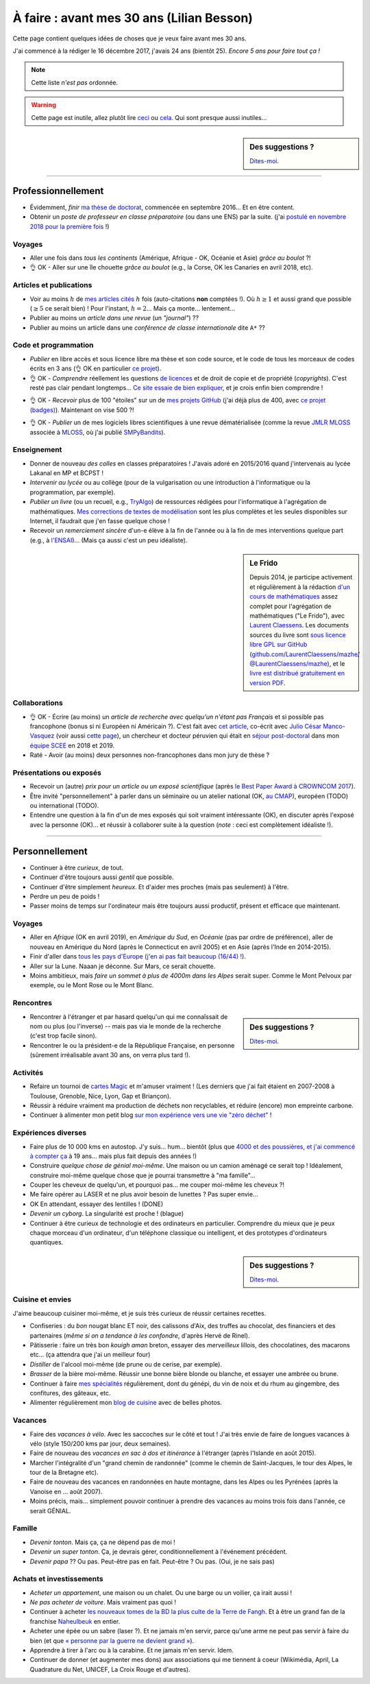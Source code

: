 .. meta::
    :description lang=fr: À faire : avant mes 30 ans (Lilian Besson)
    :description lang=en: Sumup of my year 2017 (Lilian Besson)

##########################################
À faire : avant mes 30 ans (Lilian Besson)
##########################################

Cette page contient quelques idées de choses que je veux faire avant mes 30 ans.

J'ai commencé à la rédiger le 16 décembre 2017, j'avais 24 ans (bientôt 25).
*Encore 5 ans pour faire tout ça !*

.. note:: Cette liste *n'est pas* ordonnée.

.. warning:: Cette page est inutile, allez plutôt lire `ceci <https://goo.gl/xPzw4A>`_ ou `cela <https://hal.inria.fr/hal-01629733>`_. Qui sont presque aussi inutiles…

.. sidebar:: Des suggestions ?

    `Dites-moi <callme.html>`_.

-----------------------------------

Professionnellement
-------------------

- Évidemment, *finir* `ma thèse de doctorat <https://perso.crans.org/besson/phd/>`_, commencée en septembre 2016… Et en être content.
- Obtenir un *poste de professeur en classe préparatoire* (ou dans une ENS) par la suite. (j'ai `postulé en novembre 2018 pour la première fois <http://igmaths.org/spip/spip.php?article8>`_ !)

Voyages
^^^^^^^
- Aller une fois dans *tous les continents* (Amérique, Afrique - OK, Océanie et Asie) *grâce au boulot* ?!
- 👌 OK - Aller sur une île chouette *grâce au boulot* (e.g., la Corse, OK les Canaries en avril 2018, etc).

Articles et publications
^^^^^^^^^^^^^^^^^^^^^^^^
- Voir au moins :math:`h` de `mes articles cités <https://scholar.google.com/citations?hl=fr&user=bt3upq8AAAAJ>`_ :math:`h` fois (auto-citations **non** comptées !). Où :math:`h \geq 1` et aussi grand que possible (:math:`\geq 5` ce serait bien) ! Pour l'instant, :math:`h = 2`… Mais ça monte… lentement…
- Publier au moins un *article dans une revue* (un *"journal"*) ??
- Publier au moins un article dans une *conférence de classe internationale* dite ``A*`` ??

Code et programmation
^^^^^^^^^^^^^^^^^^^^^
- *Publier* en libre accès et sous licence libre ma thèse et son code source, et le code de tous les morceaux de codes écrits en 3 ans (👌 OK en particulier `ce projet <https://SMPyBandits.GitHub.io/>`_).
- 👌 OK - *Comprendre* réellement les questions `de licences <http://choosealicense.com/>`_ et de droit de copie et de propriété (*copyrights*). C'est resté pas clair pendant longtemps… `Ce site essaie de bien expliquer <https://fossa.io/>`_, et je crois enfin bien comprendre !
- 👌 OK - *Recevoir* plus de 100 "étoiles" sur un de `mes projets GitHub <https://github.com/Naereen/>`_ (j'ai déjà plus de 400, avec `ce projet (badges) <https://github.com/Naereen/badges>`_). Maintenant on vise 500 ?!
    |Stargazers badges over time|

.. |Stargazers badges over time| image:: https://starcharts.herokuapp.com/Naereen/badges.svg
    :target: https://starcharts.herokuapp.com/Naereen/badges
    :scale:  15%


- 👌 OK - *Publier* un de mes logiciels libres scientifiques à une revue dématérialisée (comme la revue `JMLR MLOSS <http://jmlr.org/mloss/>`_ associée à `MLOSS <http://mloss.org/>`_, où j'ai publié `SMPyBandits <http://mloss.org/software/view/710/>`_).

Enseignement
^^^^^^^^^^^^
- Donner de nouveau *des colles* en classes préparatoires ! J'avais adoré en 2015/2016 quand j'intervenais au lycée Lakanal en MP et BCPST !
- *Intervenir au lycée* ou au collège (pour de la vulgarisation ou une introduction à l'informatique ou la programmation, par exemple).
- *Publier un livre* (ou un recueil, e.g., `TryAlgo <http://tryalgo.org/>`_) de ressources rédigées pour l'informatique à l'agrégation de mathématiques. `Mes corrections de textes de modélisation <https://nbviewer.jupyter.org/github/Naereen/notebooks/tree/master/agreg/>`_ sont les plus complètes et les seules disponibles sur Internet, il faudrait que j'en fasse quelque chose !
- Recevoir un *remerciement sincère* d'un-e élève à la fin de l'année ou à la fin de mes interventions quelque part (e.g., à `l'ENSAI <http://perso.crans.org/besson/ensai-2017/>`_)… (Mais ça aussi c'est un peu idéaliste).

.. sidebar:: Le Frido

    Depuis 2014, je participe activement et régulièrement à la rédaction `d'un cours de mathématiques <https://laurent.claessens-donadello.eu/frido.html>`_ assez complet pour l'agrégation de mathématiques ("Le Frido"), avec `Laurent Claessens <https://laurent.claessens-donadello.eu/>`_.
    Les documents sources du livre sont `sous licence libre GPL sur GitHub <https://github.com/LaurentClaessens/mazhe/>`_ (`github.com/LaurentClaessens/mazhe/ @LaurentClaessens/mazhe <https://github.com/LaurentClaessens/mazhe/ @LaurentClaessens/mazhe>`_), et le `livre est distribué gratuitement en version PDF <https://laurent.claessens-donadello.eu/pdf/lefrido.pdf>`_.


Collaborations
^^^^^^^^^^^^^^
- 👌 OK - Écrire (au moins) un *article de recherche avec quelqu'un n'étant pas Français* et si possible pas francophone (bonus si ni Européen ni Américain ?).
  C'est fait avec `cet article <https://hal.inria.fr/hal-02049824>`_, co-écrit avec `Julio César Manco-Vasquez <https://www.researchgate.net/profile/Julio_Manco2>`_ (voir aussi `cette page <http://gtas.unican.es/user/116/publications>`_), un chercheur et docteur péruvien qui était en `séjour post-doctoral <http://www-scee.rennes.supelec.fr/wp/post-doc/>`_ dans mon `équipe SCEE <http://www-scee.rennes.supelec.fr/>`_ en 2018 et 2019.
- Raté - Avoir (au moins) deux personnes non-francophones dans mon jury de thèse ?

Présentations ou exposés
^^^^^^^^^^^^^^^^^^^^^^^^
- Recevoir un (autre) *prix pour un article ou un exposé scientifique* (après `le Best Paper Award à CROWNCOM 2017 <https://hal.inria.fr/hal-01575419>`_).
- Être invité "personnellement" à parler dans un séminaire ou un atelier national (OK, `au CMAP <https://perso.crans.org/besson/publis/slides/2018_10__Seminaire_CMAP__Multi-Player_Bandits__Theory_Applications_and_Simulations/slides.pdf>`_), européen (TODO) ou international (TODO).
- Entendre une question à la fin d'un de mes exposés qui soit vraiment intéressante (OK), en discuter après l'exposé avec la personne (OK)… et réussir à collaborer suite à la question (*note* : ceci est complètement idéaliste !).

-----------------------------------

Personnellement
---------------

- Continuer à être *curieux*, de tout.
- Continuer d'être toujours aussi *gentil* que possible.
- Continuer d'être simplement *heureux*. Et d'aider mes proches (mais pas seulement) à l'être.
- Perdre un peu de poids !
- Passer moins de temps sur l'ordinateur mais être toujours aussi productif, présent et efficace que maintenant.

Voyages
^^^^^^^
- Aller en *Afrique* (OK en avril 2019), en *Amérique du Sud*, en *Océanie* (pas par ordre de préférence), aller de nouveau en Amérique du Nord (après le Connecticut en avril 2005) et en Asie (après l'Inde en 2014-2015).
- Finir d'aller dans `tous les pays d'Europe <https://fr.wikipedia.org/wiki/Liste_des_pays_d%27Europe>`_ (`j'en ai pas fait beaucoup (16/44) ! <https://naereen.github.io/world-tour-timeline/>`_).
- Aller sur la Lune. Naaan je déconne. Sur Mars, ce serait chouette.
- Moins ambitieux, mais *faire un sommet à plus de 4000m dans les Alpes* serait super. Comme le Mont Pelvoux par exemple, ou le Mont Rose ou le Mont Blanc.

Rencontres
^^^^^^^^^^
.. sidebar:: Des suggestions ?

    `Dites-moi <callme.html>`_.

- Rencontrer à l'étranger et par hasard quelqu'un qui me connaîssait de nom ou plus (ou l'inverse) -- mais pas via le monde de la recherche (c'est trop facile sinon).
- Rencontrer le ou la président-e de la République Française, en personne (sûrement irréalisable avant 30 ans, on verra plus tard !).

Activités
^^^^^^^^^
- Refaire un tournoi de `cartes Magic <https://fr.wikipedia.org/wiki/Magic_:_L%27Assembl%C3%A9e>`_ et m'amuser vraiment ! (Les derniers que j'ai fait étaient en 2007-2008 à Toulouse, Grenoble, Nice, Lyon, Gap et Briançon).
- Réussir à réduire vraiment ma production de déchets non recyclables, et réduire (encore) mon empreinte carbone.
- Continuer à alimenter mon petit blog `sur mon expérience vers une vie "zéro déchet" <https://perso.crans.org/besson/zero-dechet/>`_ !

Expériences diverses
^^^^^^^^^^^^^^^^^^^^
- Faire plus de 10 000 kms en autostop. J'y suis… hum… bientôt (plus que `4000 et des poussières, et j'ai commencé à compter ça <autostop.html>`_ à 19 ans… mais plus fait depuis des années !)
- Construire *quelque chose de génial moi-même*. Une maison ou un camion aménagé ce serait top ! Idéalement, construire moi-même quelque chose que je pourrai transmettre à "ma famille"…
- Couper les cheveux de quelqu'un, et pourquoi pas… me couper moi-même les cheveux ?!
- Me faire opérer au LASER et ne plus avoir besoin de lunettes ? Pas super envie…
- OK En attendant, essayer des lentilles ! (DONE)
- *Devenir un cyborg*. La singularité est proche ! (blague)
- Continuer à être curieux de technologie et des ordinateurs en particulier. Comprendre du mieux que je peux chaque morceau d'un ordinateur, d'un téléphone classique ou intelligent, et des prototypes d'ordinateurs quantiques.

.. sidebar:: Des suggestions ?

    `Dites-moi <callme.html>`_.

Cuisine et envies
^^^^^^^^^^^^^^^^^
J'aime beaucoup cuisiner moi-même, et je suis très curieux de réussir certaines recettes.

- Confiseries : du *bon* nougat blanc ET noir, des calissons d'Aix, des truffes au chocolat, des financiers et des partenaires (*même si on a tendance à les confondre*, d'après Hervé de Rinel).
- Pâtisserie : faire un très bon *kouigh aman* breton, essayer des *merveilleux* lillois, des chocolatines, des macarons etc… (ça attendra que j'ai un meilleur four)
- *Distiller* de l'alcool moi-même (de prune ou de cerise, par exemple).
- *Brasser* de la bière moi-même. Réussir une bonne bière blonde ou blanche, et essayer une ambrée ou brune.
- Continuer à faire `mes spécialités <https://perso.crans.org/besson/cuisine/>`_ régulièrement, dont du génépi, du vin de noix et du rhum au gingembre, des confitures, des gâteaux, etc.
- Alimenter régulièrement mon `blog de cuisine <https://perso.crans.org/besson/cuisine/>`_ avec de belles photos.

Vacances
^^^^^^^^
- Faire des *vacances à vélo*. Avec les saccoches sur le côté et tout ! J'ai très envie de faire de longues vacances à vélo (style 150/200 kms par jour, deux semaines).
- Faire de nouveau des *vacances en sac à dos et itinérance* à l'étranger (après l'Islande en août 2015).
- Marcher l'intégralité d'un "grand chemin de randonnée" (comme le chemin de Saint-Jacques, le tour des Alpes, le tour de la Bretagne etc).
- Faire de nouveau des vacances en randonnées en haute montagne, dans les Alpes ou les Pyrénées (après la Vanoise en … août 2007).
- Moins précis, mais… simplement pouvoir continuer à prendre des vacances au moins trois fois dans l'année, ce serait GÉNIAL.

Famille
^^^^^^^
- *Devenir tonton*. Mais ça, ça ne dépend pas de moi !
- *Devenir un super tonton*. Ça, je devrais gérer, conditionnellement à l'événement précédent.
- *Devenir papa* ?? Ou pas. Peut-être pas en fait. Peut-être ? Ou pas. (Oui, je ne sais pas)

Achats et investissements
^^^^^^^^^^^^^^^^^^^^^^^^^
- *Acheter un appartement*, une maison ou un chalet. Ou une barge ou un voilier, ça irait aussi !
- *Ne pas acheter de voiture*. Mais vraiment pas quoi !
- Continuer à acheter `les nouveaux tomes de la BD la plus culte de la Terre de Fangh <https://www.penofchaos.com/warham/bd/>`_. Et à être un grand fan de la franchise `Naheulbeuk <https://www.penofchaos.com/warham/donjon/>`_ en entier.
- Acheter une épée ou un sabre (laser ?). Et ne jamais m'en servir, parce qu'une arme ne peut pas servir à faire du bien (et que `« personne par la guerre ne devient grand » <https://www.kaakook.fr/citation-167>`_).
- Apprendre à tirer à l'arc ou à la carabine. Et ne jamais m'en servir. Idem.
- Continuer de donner (et augmenter mes dons) aux associations qui me tiennent à coeur (Wikimédia, April, La Quadrature du Net, UNICEF, La Croix Rouge et d'autres).

.. (c) Lilian Besson, 2011-2019, https://bitbucket.org/lbesson/web-sphinx/
